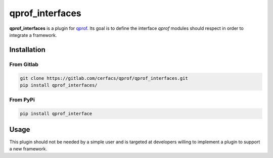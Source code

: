 **qprof_interfaces**
====================

**qprof_interfaces** is a plugin for `qprof <https://gitlab.com/qcomputing/qprof/qprof>`_.
Its goal is to define the interface *qprof* modules should respect in order to
integrate a framework.

Installation
------------

From Gitlab
~~~~~~~~~~~

.. code:: shell

   git clone https://gitlab.com/cerfacs/qprof/qprof_interfaces.git
   pip install qprof_interfaces/

From PyPi
~~~~~~~~~

.. code:: shell

    pip install qprof_interface

Usage
-----

This plugin should not be needed by a simple user and is targeted at developers willing
to implement a plugin to support a new framework.
